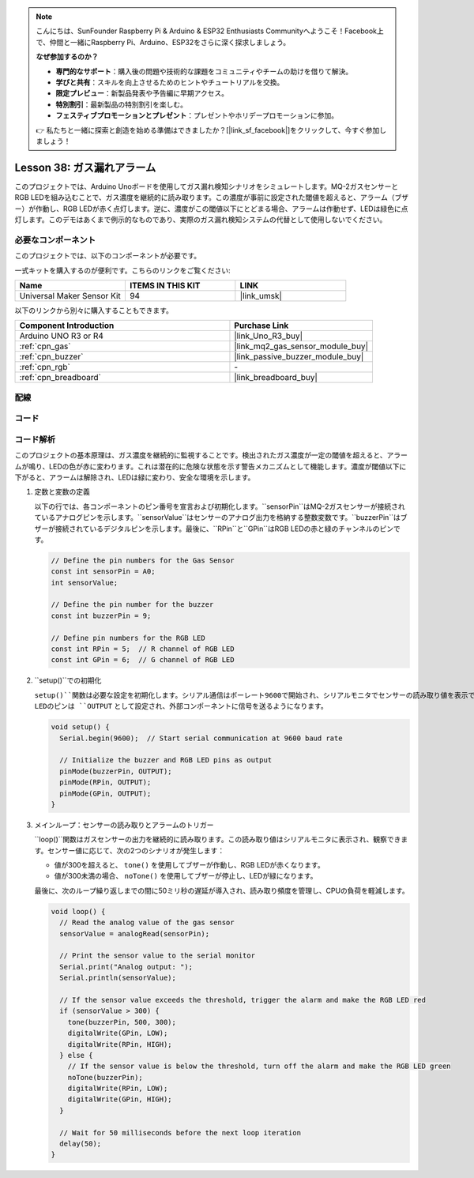 .. note::

    こんにちは、SunFounder Raspberry Pi & Arduino & ESP32 Enthusiasts Communityへようこそ！Facebook上で、仲間と一緒にRaspberry Pi、Arduino、ESP32をさらに深く探求しましょう。

    **なぜ参加するのか？**

    - **専門的なサポート**：購入後の問題や技術的な課題をコミュニティやチームの助けを借りて解決。
    - **学びと共有**：スキルを向上させるためのヒントやチュートリアルを交換。
    - **限定プレビュー**：新製品発表や予告編に早期アクセス。
    - **特別割引**：最新製品の特別割引を楽しむ。
    - **フェスティブプロモーションとプレゼント**：プレゼントやホリデープロモーションに参加。

    👉 私たちと一緒に探索と創造を始める準備はできましたか？[|link_sf_facebook|]をクリックして、今すぐ参加しましょう！
    
.. _uno_lesson38_gas_leak_alarm:

Lesson 38: ガス漏れアラーム
==================================

このプロジェクトでは、Arduino Unoボードを使用してガス漏れ検知シナリオをシミュレートします。MQ-2ガスセンサーとRGB LEDを組み込むことで、ガス濃度を継続的に読み取ります。この濃度が事前に設定された閾値を超えると、アラーム（ブザー）が作動し、RGB LEDが赤く点灯します。逆に、濃度がこの閾値以下にとどまる場合、アラームは作動せず、LEDは緑色に点灯します。このデモはあくまで例示的なものであり、実際のガス漏れ検知システムの代替として使用しないでください。

必要なコンポーネント
--------------------------

このプロジェクトでは、以下のコンポーネントが必要です。

一式キットを購入するのが便利です。こちらのリンクをご覧ください:

.. list-table::
    :widths: 20 20 20
    :header-rows: 1

    *   - Name	
        - ITEMS IN THIS KIT
        - LINK
    *   - Universal Maker Sensor Kit
        - 94
        - |link_umsk|

以下のリンクから別々に購入することもできます。

.. list-table::
    :widths: 30 20
    :header-rows: 1

    *   - Component Introduction
        - Purchase Link

    *   - Arduino UNO R3 or R4
        - |link_Uno_R3_buy|
    *   - :ref:`cpn_gas`
        - |link_mq2_gas_sensor_module_buy|
    *   - :ref:`cpn_buzzer`
        - |link_passive_buzzer_module_buy|
    *   - :ref:`cpn_rgb`
        - \-
    *   - :ref:`cpn_breadboard`
        - |link_breadboard_buy|

配線
---------------------------

.. image:: img/Lesson_38_Gas_leak_alarm_uno_bb.png
    :width: 100%

コード
---------------------------

.. raw:: html

    <iframe src=https://create.arduino.cc/editor/sunfounder01/314a351a-9c54-4938-bb72-1471f1807adb/preview?embed style="height:510px;width:100%;margin:10px 0" frameborder=0></iframe>

コード解析
---------------------------

このプロジェクトの基本原理は、ガス濃度を継続的に監視することです。検出されたガス濃度が一定の閾値を超えると、アラームが鳴り、LEDの色が赤に変わります。これは潜在的に危険な状態を示す警告メカニズムとして機能します。濃度が閾値以下に下がると、アラームは解除され、LEDは緑に変わり、安全な環境を示します。

1. 定数と変数の定義

   以下の行では、各コンポーネントのピン番号を宣言および初期化します。``sensorPin``はMQ-2ガスセンサーが接続されているアナログピンを示します。``sensorValue``はセンサーのアナログ出力を格納する整数変数です。``buzzerPin``はブザーが接続されているデジタルピンを示します。最後に、``RPin``と``GPin``はRGB LEDの赤と緑のチャンネルのピンです。

   .. code-block:: arduino
   
      // Define the pin numbers for the Gas Sensor
      const int sensorPin = A0;
      int sensorValue;
   
      // Define the pin number for the buzzer
      const int buzzerPin = 9;
   
      // Define pin numbers for the RGB LED
      const int RPin = 5;  // R channel of RGB LED
      const int GPin = 6;  // G channel of RGB LED
   
2. ``setup()``での初期化

   ``setup()``関数は必要な設定を初期化します。シリアル通信はボーレート9600で開始され、シリアルモニタでセンサーの読み取り値を表示できるようになります。ブザーとRGB LEDのピンは ``OUTPUT`` として設定され、外部コンポーネントに信号を送るようになります。

   .. code-block:: arduino
   
      void setup() {
        Serial.begin(9600);  // Start serial communication at 9600 baud rate
   
        // Initialize the buzzer and RGB LED pins as output
        pinMode(buzzerPin, OUTPUT);
        pinMode(RPin, OUTPUT);
        pinMode(GPin, OUTPUT);
      }
   

3. メインループ：センサーの読み取りとアラームのトリガー

   ``loop()``関数はガスセンサーの出力を継続的に読み取ります。この読み取り値はシリアルモニタに表示され、観察できます。センサー値に応じて、次の2つのシナリオが発生します：
   
   - 値が300を超えると、 ``tone()`` を使用してブザーが作動し、RGB LEDが赤くなります。
   - 値が300未満の場合、 ``noTone()`` を使用してブザーが停止し、LEDが緑になります。
   
   最後に、次のループ繰り返しまでの間に50ミリ秒の遅延が導入され、読み取り頻度を管理し、CPUの負荷を軽減します。

   .. code-block:: arduino
   
      void loop() {
        // Read the analog value of the gas sensor
        sensorValue = analogRead(sensorPin);
   
        // Print the sensor value to the serial monitor
        Serial.print("Analog output: ");
        Serial.println(sensorValue);
   
        // If the sensor value exceeds the threshold, trigger the alarm and make the RGB LED red
        if (sensorValue > 300) {
          tone(buzzerPin, 500, 300);
          digitalWrite(GPin, LOW);
          digitalWrite(RPin, HIGH);
        } else {
          // If the sensor value is below the threshold, turn off the alarm and make the RGB LED green
          noTone(buzzerPin);
          digitalWrite(RPin, LOW);
          digitalWrite(GPin, HIGH);
        }
   
        // Wait for 50 milliseconds before the next loop iteration
        delay(50);
      }
   
   
